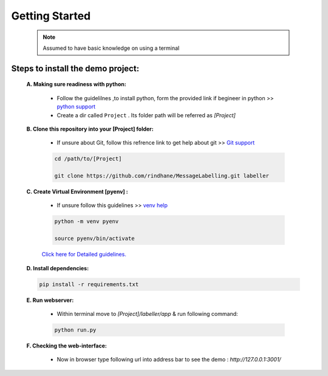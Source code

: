 Getting Started
==================

    .. note:: Assumed to have basic knowledge on using a terminal

Steps to install the demo project:
***************************************
   
    **A. Making sure readiness with python:** 
        
        * Follow the guidelilnes ,to install python, form the provided link if begineer in python >> `python support <https://realpython.com/installing-python/>`_
        
        * Create a dir called ``Project`` . Its folder path will be referred as *[Project]* 

    **B. Clone this repository into your [Project] folder:** 
        
        * If unsure about Git, follow this refrence link to get help about git >> `Git support <https://docs.gitlab.com/ee/gitlab-basics/start-using-git.html>`_
    
        .. code-block:: bash

            cd /path/to/[Project]
        
            git clone https://github.com/rindhane/MessageLabelling.git labeller

    **C. Create Virtual Environment [pyenv] :** 
        
        * If unsure follow this guidelines >> `venv help <https://packaging.python.org/guides/installing-using-pip-and-virtual-environments/>`_
    
        .. code-block:: bash 

            python -m venv pyenv

            source pyenv/bin/activate  
            
        `Click here for Detailed guidelines. <https://packaging.python.org/guides/installing-using-pip-and-virtual-environments/#activating-a-virtual-environment>`_

    **D. Install dependencies:** 
    
    .. code-block:: bash

        pip install -r requirements.txt

    **E. Run webserver:**

        * Within terminal move to *[Project]/labeller/app* & run following command: 

        .. code-block:: bash
            
            python run.py

    **F. Checking the web-interface:**
        
        * Now in browser type following url into address bar to see the demo : *http://127.0.0.1:3001/*

